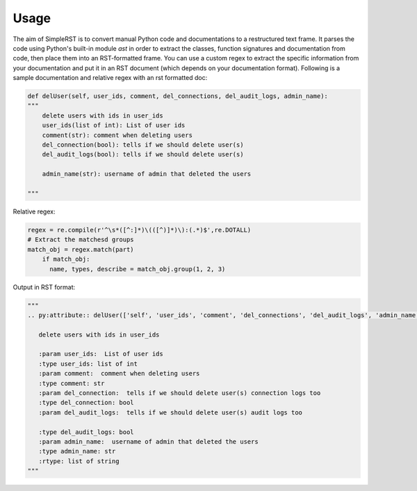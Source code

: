 ==========
 Usage
==========

The aim of SimpleRST is to convert manual Python code and documentations to a restructured text frame.
It parses the code using Python's built-in module `ast` in order to extract the classes, function signatures and documentation from code, then place them into an RST-formatted frame. You can use a custom regex to extract the specific
information from your documentation and put it in an RST document (which depends on your documentation format). Following is a
sample documentation and relative regex with an rst formatted doc:


.. code-block:: python

  def delUser(self, user_ids, comment, del_connections, del_audit_logs, admin_name):
  """
      delete users with ids in user_ids
      user_ids(list of int): List of user ids
      comment(str): comment when deleting users
      del_connection(bool): tells if we should delete user(s)
      del_audit_logs(bool): tells if we should delete user(s)

      admin_name(str): username of admin that deleted the users

  """

Relative regex:

.. code-block:: python

  regex = re.compile(r'^\s*([^:]*)\(([^)]*)\):(.*)$',re.DOTALL)
  # Extract the matchesd groups
  match_obj = regex.match(part)
      if match_obj:
        name, types, describe = match_obj.group(1, 2, 3)


Output in RST format:

.. code-block:: python
  
  """
  .. py:attribute:: delUser(['self', 'user_ids', 'comment', 'del_connections', 'del_audit_logs', 'admin_name', 'remote_address'])

     delete users with ids in user_ids

     :param user_ids:  List of user ids
     :type user_ids: list of int
     :param comment:  comment when deleting users
     :type comment: str
     :param del_connection:  tells if we should delete user(s) connection logs too
     :type del_connection: bool
     :param del_audit_logs:  tells if we should delete user(s) audit logs too

     :type del_audit_logs: bool
     :param admin_name:  username of admin that deleted the users
     :type admin_name: str
     :rtype: list of string
  """
